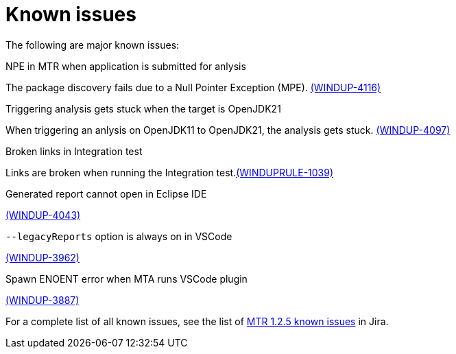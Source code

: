 // Module included in the following assemblies:
//
// * docs/release-notes-mtr/master.adoc

:_content-type: REFERENCE
[id="mtr-rn-known-issues-1-2-5_{context}"]

= Known issues

The following are major known issues:

.NPE in MTR when application is submitted for anlysis

The package discovery fails due to a Null Pointer Exception (MPE). link:https://issues.redhat.com/browse/WINDUP-4116[(WINDUP-4116)]

.Triggering analysis gets stuck when the target is OpenJDK21

When triggering an anlysis on OpenJDK11 to OpenJDK21, the analysis gets stuck. link:https://issues.redhat.com/browse/WINDUP-4097[(WINDUP-4097)]

.Broken links in Integration test

Links are broken when running the Integration test.link:https://issues.redhat.com/browse/WINDUPRULE-1039[(WINDUPRULE-1039)]

.Generated report cannot open in Eclipse IDE

link:https://issues.redhat.com/browse/WINDUP-4043[(WINDUP-4043)]

.`--legacyReports` option is always on in VSCode

link:https://issues.redhat.com/browse/WINDUP-3962[(WINDUP-3962)]

.Spawn ENOENT error when MTA runs VSCode plugin

link:https://issues.redhat.com/browse/WINDUP-3887[(WINDUP-3887)]

For a complete list of all known issues, see the list of link:https://issues.redhat.com/issues/?filter=12432747[MTR 1.2.5 known issues] in Jira.


